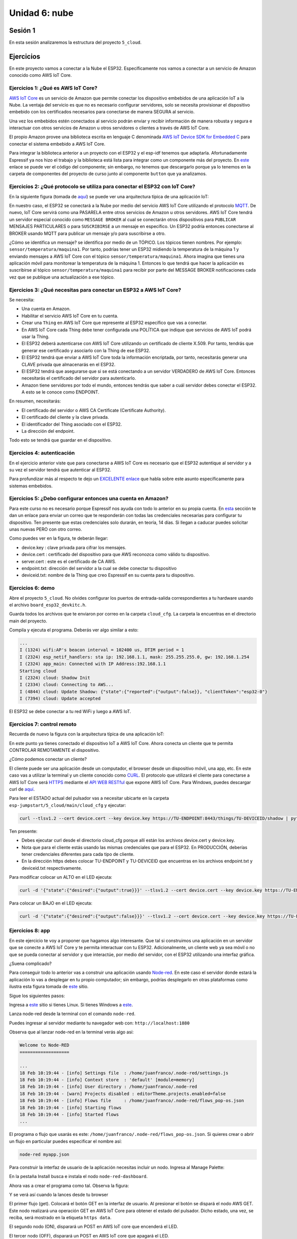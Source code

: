 Unidad 6: nube
========================

Sesión 1
-----------

En esta sesión analizaremos la estructura del proyecto ``5_cloud``.

Ejercicios
-----------

En este proyecto vamos a conectar a la Nube el ESP32. Específicamente nos 
vamos a conectar a un servicio de Amazon conocido como AWS IoT Core.


Ejercicios 1: ¿Qué es AWS IoT Core?
^^^^^^^^^^^^^^^^^^^^^^^^^^^^^^^^^^^^^^

`AWS IoT Core <https://docs.aws.amazon.com/iot/latest/developerguide/what-is-aws-iot.html>`__ 
es un servicio de Amazon que 
permite conectar los dispositivo embebidos de una aplicación IoT a la Nube. La ventaja 
del servicio es que no es necesario configurar servidores, solo se necesita provisionar 
el dispositivo embebido con los certificados necesarios para conectarse de manera 
SEGURA al servicio.

Una vez los embebidos estén conectados al servicio podrán enviar y recibir información 
de manera robusta y segura e interactuar con otros servicios de Amazon u otros servidores 
o clientes a través de AWS IoT Core.

El propio Amazon provee una biblioteca escrita en lenguaje C denominada 
`AWS IoT Device SDK for Embedded C <https://github.com/aws/aws-iot-device-sdk-embedded-C>`__ 
para conectar el sistema embebido a AWS IoT Core.

Para integrar la biblioteca anterior a un proyecto con el ESP32 y el esp-idf tenemos 
que adaptarla. Afortunadamente Espressif ya nos hizo el trabajo y la biblioteca está 
lista para integrar como un componente más del proyecto. En 
`este <https://github.com/espressif/esp-aws-iot>`__ enlace se puede ver el código del 
componente; sin embargo, no tenemos que descargarlo porque ya lo tenemos en la carpeta de 
componentes del proyecto de curso junto al componente ``button`` que ya analizamos.


Ejercicios 2: ¿Qué protocolo se utiliza para conectar el ESP32 con IoT Core?
^^^^^^^^^^^^^^^^^^^^^^^^^^^^^^^^^^^^^^^^^^^^^^^^^^^^^^^^^^^^^^^^^^^^^^^^^^^^^^

En la siguiente figura (tomada de `aquí <https://docs.aws.amazon.com/iot/latest/developerguide/aws-iot-how-it-works.html>`__) 
se puede ver una arquitectura típica de una aplicación IoT:

.. image:: ../_static/iot-universe.png
   :alt:  arquitectura IoT
   :scale: 50%
   :align: center

En nuestro caso, el ESP32 se conectará a la Nube por medio del servicio AWS IoT Core 
utilizando el protocolo `MQTT <https://docs.aws.amazon.com/iot/latest/developerguide/mqtt.html>`__. 
De nuevo, IoT Core servirá como una PASARELA entre otros servicios de Amazon u otros 
servidores. AWS IoT Core tendrá un servidor especial conocido como ``MESSAGE BROKER`` al cual 
se conectarán otros dispositivos para ``PUBLICAR`` MENSAJES PARTICULARES o para ``SUSCRIBIRSE`` 
a un mensaje en específico. Un ESP32 podría entonces conectarse al BROKER usando MQTT para 
publicar un mensaje y/o para suscribirse a otro. 

¿Cómo se identifica un mensaje? se identifica por medio de un TÓPICO. Los tópicos 
tienen nombres. Por ejemplo: ``sensor/temperatura/maquina1``. Por tanto, podrías tener 
un ESP32 midiendo la temperatura de la máquina 1 y enviando mensajes a AWS IoT Core 
con el tópico ``sensor/temperatura/maquina1``. Ahora imagina que tienes una aplicación 
móvil para monitorear la temperatura de la máquina 1. Entonces lo que tendrá que hacer 
la aplicación es suscribirse al tópico ``sensor/temperatura/maquina1`` para recibir 
por parte del MESSAGE BROKER notificaciones cada vez que se publique una actualización 
a ese tópico.

Ejercicios 3: ¿Qué necesitas para conectar un ESP32 a AWS IoT Core?
^^^^^^^^^^^^^^^^^^^^^^^^^^^^^^^^^^^^^^^^^^^^^^^^^^^^^^^^^^^^^^^^^^^^^^^^^^^^^^

Se necesita:

* Una cuenta en Amazon.
* Habilitar el servicio AWS IoT Core en tu cuenta.
* Crear una ``Thing`` en AWS IoT Core que represente al ESP32 específico 
  que vas a conectar. 
* En AWS IoT Core cada Thing debe tener configurada una POLÍTICA que 
  indique que servicios de AWS IoT podrá usar la Thing.
* El ESP32 deberá autenticarse con AWS IoT Core utilizando un certificado de cliente 
  X.509. Por tanto, tendrás que generar ese certificado y asociarlo con la 
  Thing de ese ESP32.
* El ESP32 tendrá que enviar a AWS IoT Core toda la información encriptada, 
  por tanto, necesitarás generar una CLAVE privada que almacenarás en el ESP32.
* El ESP32 tendrá que asegurarse que si se está conectando 
  a un servidor VERDADERO de AWS IoT Core. Entonces necesitarás el certificado del 
  servidor para autenticarlo.
* Amazon tiene servidores por todo el mundo, entonces tendrás que saber a cuál 
  servidor debes conectar el ESP32. A esto se le conoce como ENDPOINT.

En resumen, necesitarás: 

* El certificado del servidor o AWS CA Certificate (Certificate Authority).
* El certificado del cliente y la clave privada.
* El identificador del Thing asociado con el ESP32.
* La dirección del endpoint.

Todo esto se tendrá que guardar en el dispositivo.

Ejercicios 4: autenticación 
^^^^^^^^^^^^^^^^^^^^^^^^^^^^

En el ejercicio anterior viste que para conectarse a AWS IoT Core es necesario 
que el ESP32 autentique al servidor y a su vez el servidor tendrá que autenticar 
al ESP32.

Para profundizar más al respecto te dejo un 
`EXCELENTE enlace <https://realtimelogic.com/articles/Certificate-Management-for-Embedded-Systems>`__ 
que habla sobre este asunto específicamente para sistemas embebidos.

Ejercicios 5: ¿Debo configurar entonces una cuenta en Amazon? 
^^^^^^^^^^^^^^^^^^^^^^^^^^^^^^^^^^^^^^^^^^^^^^^^^^^^^^^^^^^^^^^

Para este curso no es necesario porque Espressif nos ayuda con todo lo anterior en su 
propia cuenta. En `esta <https://docs.espressif.com/projects/esp-jumpstart/en/latest/remotecontrol.html#quick-setup>`__ 
sección te dan un enlace para enviar un correo que te responderán con todas las credenciales 
necesarias para configurar tu dispositivo. Ten presente que estas credenciales solo 
durarán, en teoría, 14 días. Si llegan a caducar puedes solicitar unas nuevas PERO con 
otro correo.  

.. image:: ../_static/jump-start-cred.png
   :alt:  correo con las credenciales
   :scale: 75%
   :align: center

Como puedes ver en la figura, te deberán llegar:

* device.key : clave privada para cifrar los mensajes.
* device.cert : certificado del dispositivo para que AWS reconozca como válido
  tu dispositivo.
* server.cert : este es el certificado de CA AWS.
* endpoint.txt: dirección del servidor a la cual se debe conectar tu dispositivo
* deviceid.txt: nombre de la Thing que creo Espressif en su cuenta para 
  tu dispositivo.

Ejercicios 6: demo
^^^^^^^^^^^^^^^^^^^

Abre el proyecto ``5_cloud``. No olvides configurar los puertos de entrada-salida 
correspondientes a tu hardware usando el archivo ``board_esp32_devkitc.h``.

Guarda todos los archivos que te enviaron por correo en la carpeta ``cloud_cfg``. 
La carpeta la encuentras en el directorio main del proyecto.

Compila y ejecuta el programa. Deberás ver algo similar a esto:

.. code-block:: 

    ...
    I (1324) wifi:AP's beacon interval = 102400 us, DTIM period = 1
    I (2324) esp_netif_handlers: sta ip: 192.168.1.1, mask: 255.255.255.0, gw: 192.168.1.254
    I (2324) app_main: Connected with IP Address:192.168.1.1
    Starting cloud
    I (2324) cloud: Shadow Init
    I (2334) cloud: Connecting to AWS...
    I (4844) cloud: Update Shadow: {"state":{"reported":{"output":false}}, "clientToken":"esp32-0"}
    I (7394) cloud: Update accepted


El ESP32 se debe conectar a tu red WiFi y luego a AWS IoT.

Ejercicios 7: control remoto
^^^^^^^^^^^^^^^^^^^^^^^^^^^^^

Recuerda de nuevo la figura con la arquitectura típica de una aplicación IoT:

.. image:: ../_static/iot-universe.png
   :alt:  arquitectura IoT
   :scale: 50%
   :align: center

En este punto ya tienes conectado el dispositivo IoT a AWS IoT Core. Ahora conecta 
un cliente que te permita CONTROLAR REMOTAMENTE el dispositivo.

¿Cómo podemos conectar un cliente?

El cliente puede ser una aplicación desde un computador, el browser desde un 
dispositivo móvil, una app, etc. En este caso vas a utilizar la terminal y un cliente 
conocido como `CURL <https://curl.se/>`__. El protocolo que utilizará el cliente 
para conectarse a AWS IoT Core será `HTTPS <https://en.wikipedia.org/wiki/HTTPS>`__ 
mediante el `API WEB RESTful <https://en.wikipedia.org/wiki/Representational_state_transfer>`__ 
que expone AWS IoT Core. Para Windows, puedes descargar curl 
de `aquí <https://curl.se/windows/>`__.

Para leer el ESTADO actual del pulsador vas a necesitar ubicarte en la carpeta 
``esp-jumpstart/5_cloud/main/cloud_cfg`` y ejecutar:

.. code-block:: bash

    curl --tlsv1.2 --cert device.cert --key device.key https://TU-ENDPOINT:8443/things/TU-DEVICEID/shadow | python -mjson.tool

Ten presente:

* Debes ejecutar curl desde el directorio cloud_cfg porque allí están los archivos 
  device.cert y device.key.

* Nota que para el cliente estás usando las mismas credenciales que para el 
  ESP32. En PRODUCCIÓN, deberías tener credenciales diferentes para cada tipo 
  de cliente.

* En la dirección https debes colocar TU-ENDPOINT y TU-DEVICEID que encuentras 
  en los archivos endpoint.txt y deviceid.txt respectivamente.

Para modificar colocar un ALTO en el LED ejecuta:

.. code-block:: bash

    curl -d '{"state":{"desired":{"output":true}}}' --tlsv1.2 --cert device.cert --key device.key https://TU-ENDPOINT:8443/things/TU-DEVICEID/shadow | python -mjson.tool

Para colocar un BAJO en el LED ejecuta:

.. code-block:: bash

    curl -d '{"state":{"desired":{"output":false}}}' --tlsv1.2 --cert device.cert --key device.key https://TU-ENDPOINT:8443/things/TU-DEVICEID/shadow | python -mjson.tool

Ejercicios 8: app
^^^^^^^^^^^^^^^^^^^^^

En este ejercicio te voy a proponer que hagamos algo interesante. Que tal si construimos una 
aplicación en un servidor que se conecte a AWS IoT Core y te permita interactuar con 
tu ESP32. Adicionalmente, un cliente web ya sea móvil o no que se pueda conectar al servidor 
y que interactúe, por medio del servidor, con el ESP32 utilizando una interfaz gráfica.

¿Suena complicado? 

Para conseguir todo lo anterior vas a construir una aplicación usando 
`Node-red <https://nodered.org/>`__. En este caso el servidor donde estará la aplicación 
lo vas a desplegar en tu propio computador; sin embargo, podrías desplegarlo en otras 
plataformas como ilustra esta figura tomada de `este <https://nodered.org/>`__ sitio.

.. image:: ../_static/node-red-hosts.png
   :alt:  node red host alternatives
   :scale: 75%
   :align: center

Sigue los siguientes pasos:

Ingresa a `este <https://nodered.org/docs/getting-started/local>`__ sitio si tienes Linux. 
Si tienes Windows a `este <https://nodered.org/docs/getting-started/windows>`__.

Lanza node-red desde la terminal con el comando ``node-red``.

Puedes ingresar al servidor mediante tu navegador web con: ``http://localhost:1880``

Observa que al lanzar node-red en la terminal verás algo así:

.. code-block:: bash

    Welcome to Node-RED
    ===================

    ...
    18 Feb 10:19:44 - [info] Settings file  : /home/juanfranco/.node-red/settings.js
    18 Feb 10:19:44 - [info] Context store  : 'default' [module=memory]
    18 Feb 10:19:44 - [info] User directory : /home/juanfranco/.node-red
    18 Feb 10:19:44 - [warn] Projects disabled : editorTheme.projects.enabled=false
    18 Feb 10:19:44 - [info] Flows file     : /home/juanfranco/.node-red/flows_pop-os.json
    18 Feb 10:19:44 - [info] Starting flows
    18 Feb 10:19:44 - [info] Started flows
    ...

El programa o flujo que usarás es este: ``/home/juanfranco/.node-red/flows_pop-os.json``. 
Si quieres crear o abrir un flujo en particular puedes especificar el nombre así:

.. code-block:: bash

    node-red myapp.json

Para construir la interfaz de usuario de la aplicación necesitas incluir un nodo. Ingresa 
al Manage Palette:

.. image:: ../_static/node-red-config.png
   :alt:  add a node
   :scale: 100%
   :align: center

En la pestaña Install busca e instala el nodo ``node-red-dashboard``.

Ahora vas a crear el programa como tal. Observa la figura: 

.. image:: ../_static/flow.png
   :alt: flujo
   :scale: 100% 
   :align: center

Y se verá así cuando la lances desde tu browser

.. image:: ../_static/node-app-running.png
   :alt:  node-red app running
   :scale: 100%
   :align: center

El primer flujo (get). Colocará el botón GET en la interfaz de usuario. Al presionar 
el botón se dispará el nodo AWS GET. Este nodo realizará una operación GET 
en AWS IoT Core para obtener el estado del pulsador. Dicho estado, una vez, se reciba,
será mostrado en la etiqueta ``https data``.

El segundo nodo (ON), disparará un POST en AWS IoT core que encenderá el LED.

El tercer nodo (OFF), disparará un POST en AWS IoT core que apagará el LED.

Ahora vas a construir tu mismo cada flujo.

Flujo 1:

* Selecciona un nodo button (dashboard), http request (network), json (parser), 
  text (dashboard) y debug (common).
* Conecta los nodos tal como está en la figura que te mostré antes.
* Configura cada nodo así:

  .. image:: ../_static/flow1-get.png
   :alt:  flujo 1 GET
   :scale: 75%
   :align: center    

  Ten en cuenta que la propiedad Group la debes crear así:

  .. image:: ../_static/flow1-UI.gif
   :alt:  flujo 1 GET
   :scale: 75%
   :align: center

  Ahora configura el nodo http request: 

  .. image:: ../_static/flow1-Aws-get.png
   :alt:  flujo 1 GET
   :scale: 75%
   :align: center 

  Debes habilitar la opción Enable secure (SSL/TLS) connection y crear 
  una configuración de seguridad así:

  .. image:: ../_static/flow1-Aws-get-security.png
   :alt:  seguridad AWS
   :scale: 75%
   :align: center 

  El nodo json:

  .. image:: ../_static/flow1-json.png
   :alt:  json
   :scale: 75%
   :align: center 

  El nodo text:

  .. image:: ../_static/flow1-text.png
   :alt:  text
   :scale: 75%
   :align: center 

  El nodo debug:

  .. image:: ../_static/flow1-debug.png
   :alt: debug
   :scale: 75%
   :align: center 

* Dale click al botón ``DEPLOY`` para lanzar la aplicación. Verifica que no hay 
  errores. En caso contrario debes corregir los errores.
* Ingresa al sitio ``http://127.0.0.1:1880/ui`` para ver la aplicación. verás algo así:

.. image:: ../_static/flow1.png
   :alt:  flujo 1
   :scale: 75%
   :align: center

* Si conoces la dirección IP de tu computador y deshabilitas momentánamente el firewall,
  si estás en Windows, podrás ver también la aplicación desde tu celular mediante 
  el navegador web con ``http://IP-DE-COMPUTADOR:1880/ui``

Ejercicios 9: reto
^^^^^^^^^^^^^^^^^^^^^

Construye los flujos 2 y 3. TEN PRESENTE ALGO MUY IMPORTANTE. Cuando configures 
los nodos button, debes definir el Payload con el valor apropiado para cada caso.

Mira:

.. image:: ../_static/post-payload.png
   :alt:  post payload
   :scale: 100%
   :align: center

Y no olvides definir también la propiedad Group, para los button, usando el mismo 
valor del button del flujo 1.

Sesión 2
-----------

En esta sesión vamos a resolver dudas sobre los ejercicios y escuchar aportes, 
comentarios y/o experiencias de todos.
